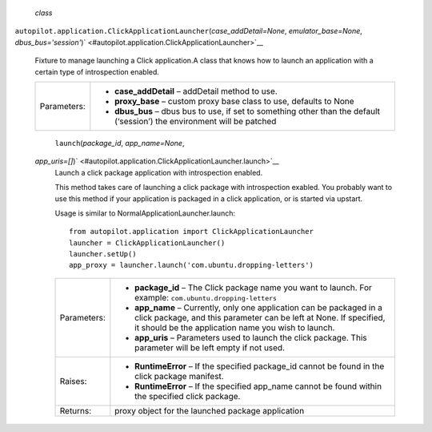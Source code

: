  *class*
``autopilot.application.``\ ``ClickApplicationLauncher``\ (*case\_addDetail=None*,
*emulator\_base=None*,
*dbus\_bus='session'*)\ ` <#autopilot.application.ClickApplicationLauncher>`__
    Fixture to manage launching a Click application.A class that knows
    how to launch an application with a certain type of introspection
    enabled.

    +---------------+------------------------------------------------------------------------------------------------------------------------------+
    | Parameters:   | -  **case\_addDetail** – addDetail method to use.                                                                            |
    |               | -  **proxy\_base** – custom proxy base class to use, defaults to None                                                        |
    |               | -  **dbus\_bus** – dbus bus to use, if set to something other than the default (‘session’) the environment will be patched   |
    +---------------+------------------------------------------------------------------------------------------------------------------------------+

     ``launch``\ (*package\_id*, *app\_name=None*,
    *app\_uris=[]*)\ ` <#autopilot.application.ClickApplicationLauncher.launch>`__
        Launch a click package application with introspection enabled.

        This method takes care of launching a click package with
        introspection exabled. You probably want to use this method if
        your application is packaged in a click application, or is
        started via upstart.

        Usage is similar to NormalApplicationLauncher.launch:

        .. raw:: html

           <div class="highlight-python">

        .. raw:: html

           <div class="highlight">

        ::

            from autopilot.application import ClickApplicationLauncher
            launcher = ClickApplicationLauncher()
            launcher.setUp()
            app_proxy = launcher.launch('com.ubuntu.dropping-letters')

        .. raw:: html

           </div>

        .. raw:: html

           </div>

        +---------------+------------------------------------------------------------------------------------------------------------------------------------------------------------------------------------------------------+
        | Parameters:   | -  **package\_id** – The Click package name you want to launch. For example: ``com.ubuntu.dropping-letters``                                                                                         |
        |               | -  **app\_name** – Currently, only one application can be packaged in a click package, and this parameter can be left at None. If specified, it should be the application name you wish to launch.   |
        |               | -  **app\_uris** – Parameters used to launch the click package. This parameter will be left empty if not used.                                                                                       |
        +---------------+------------------------------------------------------------------------------------------------------------------------------------------------------------------------------------------------------+
        | Raises:       | -  **RuntimeError** – If the specified package\_id cannot be found in the click package manifest.                                                                                                    |
        |               | -  **RuntimeError** – If the specified app\_name cannot be found within the specified click package.                                                                                                 |
        +---------------+------------------------------------------------------------------------------------------------------------------------------------------------------------------------------------------------------+
        | Returns:      | proxy object for the launched package application                                                                                                                                                    |
        +---------------+------------------------------------------------------------------------------------------------------------------------------------------------------------------------------------------------------+
